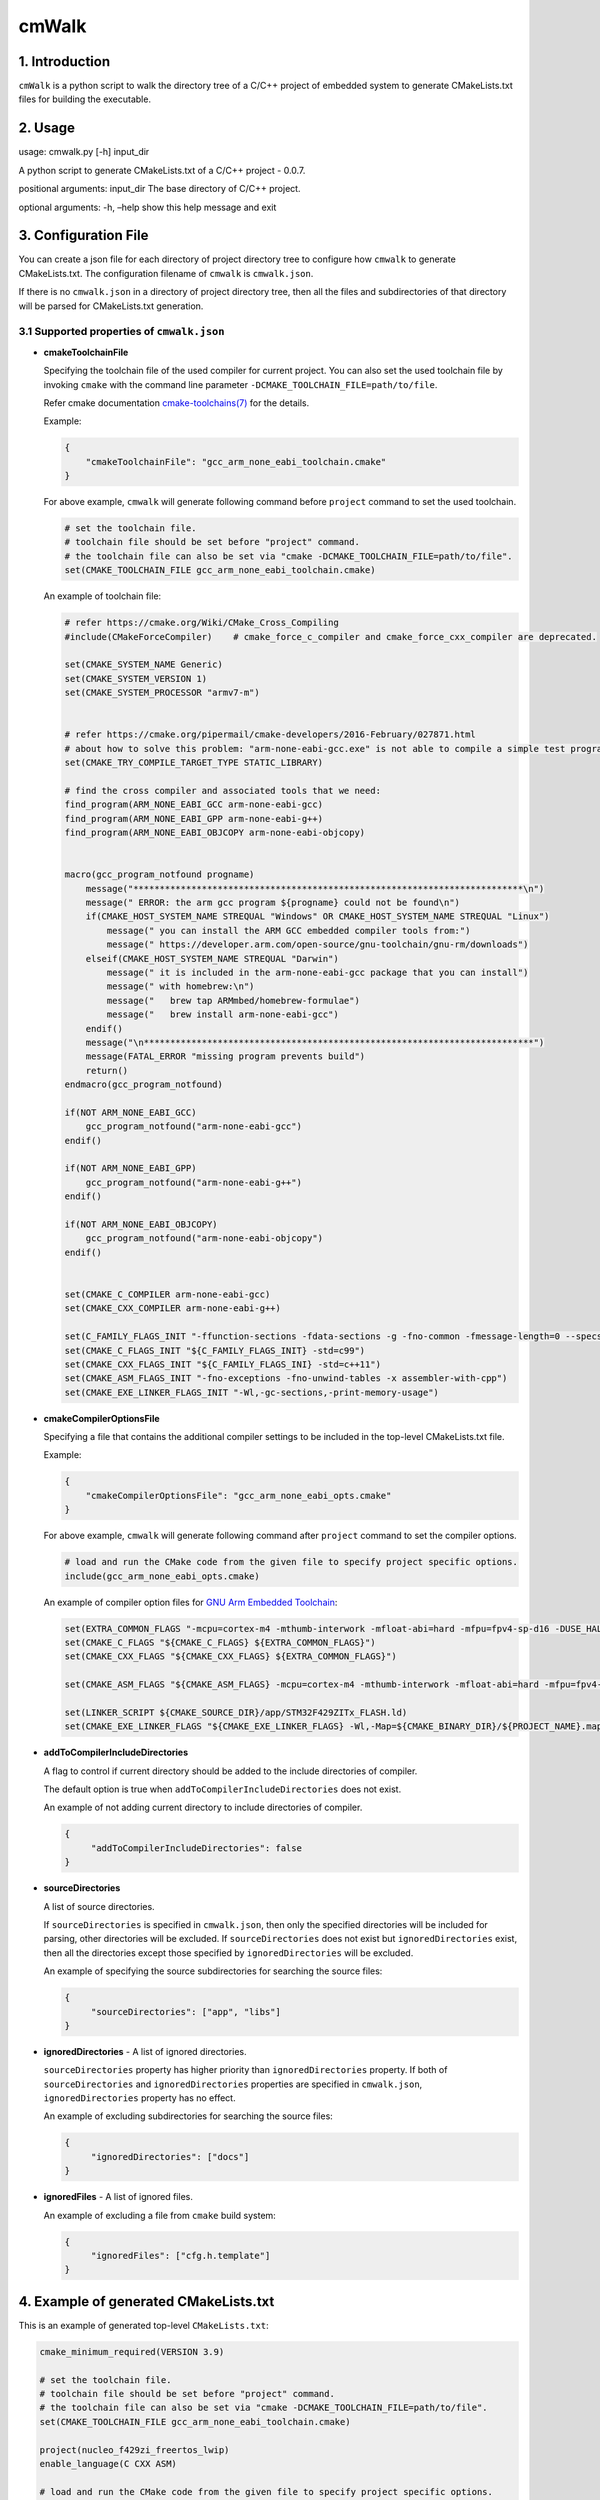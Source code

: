 cmWalk
======

1. Introduction
---------------

``cmWalk`` is a python script to walk the directory tree of a C/C++
project of embedded system to generate CMakeLists.txt files for building
the executable.

2. Usage
--------

usage: cmwalk.py [-h] input_dir

A python script to generate CMakeLists.txt of a C/C++ project - 0.0.7.

positional arguments: input_dir The base directory of C/C++ project.

optional arguments: -h, –help show this help message and exit

3. Configuration File
---------------------

You can create a json file for each directory of project directory tree
to configure how ``cmwalk`` to generate CMakeLists.txt. The
configuration filename of ``cmwalk`` is ``cmwalk.json``.

If there is no ``cmwalk.json`` in a directory of project directory tree, then all the files and
subdirectories of that directory will be parsed for CMakeLists.txt generation.

3.1 Supported properties of ``cmwalk.json``
~~~~~~~~~~~~~~~~~~~~~~~~~~~~~~~~~~~~~~~~~~~

-  **cmakeToolchainFile**

   Specifying the toolchain file of the used compiler for current
   project. You can also set the used toolchain file by invoking
   ``cmake`` with the command line parameter
   ``-DCMAKE_TOOLCHAIN_FILE=path/to/file``.

   Refer cmake documentation
   `cmake-toolchains(7) <https://cmake.org/cmake/help/latest/manual/cmake-toolchains.7.html>`__
   for the details.

   Example:

   .. code:: json

        {
            "cmakeToolchainFile": "gcc_arm_none_eabi_toolchain.cmake"
        }

   For above example, ``cmwalk`` will generate following command before ``project`` command to set the used toolchain.

   .. code:: cmake

        # set the toolchain file.
        # toolchain file should be set before "project" command.
        # the toolchain file can also be set via "cmake -DCMAKE_TOOLCHAIN_FILE=path/to/file".
        set(CMAKE_TOOLCHAIN_FILE gcc_arm_none_eabi_toolchain.cmake)

   An example of toolchain file:

   .. code:: cmake

       # refer https://cmake.org/Wiki/CMake_Cross_Compiling
       #include(CMakeForceCompiler)    # cmake_force_c_compiler and cmake_force_cxx_compiler are deprecated.

       set(CMAKE_SYSTEM_NAME Generic)
       set(CMAKE_SYSTEM_VERSION 1)
       set(CMAKE_SYSTEM_PROCESSOR "armv7-m")


       # refer https://cmake.org/pipermail/cmake-developers/2016-February/027871.html
       # about how to solve this problem: "arm-none-eabi-gcc.exe" is not able to compile a simple test program.
       set(CMAKE_TRY_COMPILE_TARGET_TYPE STATIC_LIBRARY)

       # find the cross compiler and associated tools that we need:
       find_program(ARM_NONE_EABI_GCC arm-none-eabi-gcc)
       find_program(ARM_NONE_EABI_GPP arm-none-eabi-g++)
       find_program(ARM_NONE_EABI_OBJCOPY arm-none-eabi-objcopy)


       macro(gcc_program_notfound progname)
           message("**************************************************************************\n")
           message(" ERROR: the arm gcc program ${progname} could not be found\n")
           if(CMAKE_HOST_SYSTEM_NAME STREQUAL "Windows" OR CMAKE_HOST_SYSTEM_NAME STREQUAL "Linux")
               message(" you can install the ARM GCC embedded compiler tools from:")
               message(" https://developer.arm.com/open-source/gnu-toolchain/gnu-rm/downloads")
           elseif(CMAKE_HOST_SYSTEM_NAME STREQUAL "Darwin")
               message(" it is included in the arm-none-eabi-gcc package that you can install")
               message(" with homebrew:\n")
               message("   brew tap ARMmbed/homebrew-formulae")
               message("   brew install arm-none-eabi-gcc")
           endif()
           message("\n**************************************************************************")
           message(FATAL_ERROR "missing program prevents build")
           return()
       endmacro(gcc_program_notfound)

       if(NOT ARM_NONE_EABI_GCC)
           gcc_program_notfound("arm-none-eabi-gcc")
       endif()

       if(NOT ARM_NONE_EABI_GPP)
           gcc_program_notfound("arm-none-eabi-g++")
       endif()

       if(NOT ARM_NONE_EABI_OBJCOPY)
           gcc_program_notfound("arm-none-eabi-objcopy")
       endif()


       set(CMAKE_C_COMPILER arm-none-eabi-gcc)
       set(CMAKE_CXX_COMPILER arm-none-eabi-g++)

       set(C_FAMILY_FLAGS_INIT "-ffunction-sections -fdata-sections -g -fno-common -fmessage-length=0 --specs=nosys.specs --specs=nano.specs")
       set(CMAKE_C_FLAGS_INIT "${C_FAMILY_FLAGS_INIT} -std=c99")
       set(CMAKE_CXX_FLAGS_INIT "${C_FAMILY_FLAGS_INI} -std=c++11")
       set(CMAKE_ASM_FLAGS_INIT "-fno-exceptions -fno-unwind-tables -x assembler-with-cpp")
       set(CMAKE_EXE_LINKER_FLAGS_INIT "-Wl,-gc-sections,-print-memory-usage")

-  **cmakeCompilerOptionsFile**

   Specifying a file that contains the additional compiler settings
   to be included in the top-level CMakeLists.txt file.

   Example:

   .. code:: json

       {
           "cmakeCompilerOptionsFile": "gcc_arm_none_eabi_opts.cmake"
       }

   For above example, ``cmwalk`` will generate following command after ``project`` command to set the compiler options.

   .. code:: cmake

       # load and run the CMake code from the given file to specify project specific options.
       include(gcc_arm_none_eabi_opts.cmake)

   An example of compiler option files for `GNU Arm Embedded
   Toolchain <https://developer.arm.com/open-source/gnu-toolchain/gnu-rm>`__:

   .. code:: cmake

       set(EXTRA_COMMON_FLAGS "-mcpu=cortex-m4 -mthumb-interwork -mfloat-abi=hard -mfpu=fpv4-sp-d16 -DUSE_HAL_DRIVER -DSTM32F429xx")
       set(CMAKE_C_FLAGS "${CMAKE_C_FLAGS} ${EXTRA_COMMON_FLAGS}")
       set(CMAKE_CXX_FLAGS "${CMAKE_CXX_FLAGS} ${EXTRA_COMMON_FLAGS}")

       set(CMAKE_ASM_FLAGS "${CMAKE_ASM_FLAGS} -mcpu=cortex-m4 -mthumb-interwork -mfloat-abi=hard -mfpu=fpv4-sp-d16")

       set(LINKER_SCRIPT ${CMAKE_SOURCE_DIR}/app/STM32F429ZITx_FLASH.ld)
       set(CMAKE_EXE_LINKER_FLAGS "${CMAKE_EXE_LINKER_FLAGS} -Wl,-Map=${CMAKE_BINARY_DIR}/${PROJECT_NAME}.map -T${LINKER_SCRIPT}")

-  **addToCompilerIncludeDirectories**

   A flag to control if current directory should be added to the include directories of compiler.

   The default option is true when ``addToCompilerIncludeDirectories`` does not exist.

   An example of not adding current directory to include directories of compiler.

   .. code:: json

       {
            "addToCompilerIncludeDirectories": false
       }

-  **sourceDirectories**

   A list of source directories.

   If ``sourceDirectories`` is specified in ``cmwalk.json``, then only
   the specified directories will be included for parsing, other
   directories will be excluded. If ``sourceDirectories`` does not exist
   but ``ignoredDirectories`` exist, then all the directories except
   those specified by ``ignoredDirectories`` will be excluded.

   An example of specifying the source subdirectories for searching the
   source files:

   .. code:: json

       {
            "sourceDirectories": ["app", "libs"]
       }

-  **ignoredDirectories** - A list of ignored directories.

   ``sourceDirectories`` property has higher priority than ``ignoredDirectories``
   property. If both of ``sourceDirectories`` and ``ignoredDirectories`` properties
   are specified in ``cmwalk.json``, ``ignoredDirectories`` property has no
   effect.

   An example of excluding subdirectories for searching the source
   files:

   .. code:: json

       {
            "ignoredDirectories": ["docs"]
       }

-  **ignoredFiles** - A list of ignored files.

   An example of excluding a file from ``cmake`` build system:

   .. code:: json

       {
            "ignoredFiles": ["cfg.h.template"]
       }


4. Example of generated CMakeLists.txt
--------------------------------------

This is an example of generated top-level ``CMakeLists.txt``:

.. code:: cmake

    cmake_minimum_required(VERSION 3.9)

    # set the toolchain file.
    # toolchain file should be set before "project" command.
    # the toolchain file can also be set via "cmake -DCMAKE_TOOLCHAIN_FILE=path/to/file".
    set(CMAKE_TOOLCHAIN_FILE gcc_arm_none_eabi_toolchain.cmake)

    project(nucleo_f429zi_freertos_lwip)
    enable_language(C CXX ASM)

    # load and run the CMake code from the given file to specify project specific options.
    include(gcc_arm_none_eabi_opts.cmake)


    # export the executable target through a variable to CMakeLists.txt files in subdirectories.
    # update the dependent sources.
    add_executable(nucleo_f429zi_freertos_lwip.elf
        ""
    )

    if (${LINK_SCRIPT})
        set_target_properties(nucleo_f429zi_freertos_lwip.elf PROPERTIES LINK_DEPENDS ${LINKER_SCRIPT})
    endif()


    # export the name of executable target via a variable to CMakeLists.txt files in subdirectories.
    set(CURRENT_EXE_NAME ${PROJECT_NAME}.elf)
    # load and run the CMake code from subdirectories for current target.
    include(app/CMakeLists.txt)
    include(libs/CMakeLists.txt)

    # if compiler is GNU gcc/g++, then generate *.bin & *.hex files.
    if ("${CMAKE_C_COMPILER_ID}" STREQUAL "GNU")
        # generate the hex file from the built target.
        set(HEX_FILE ${PROJECT_NAME}.hex)
        add_custom_command(TARGET ${PROJECT_NAME}.elf POST_BUILD
            COMMAND ${CMAKE_OBJCOPY} -O ihex $<TARGET_FILE:${PROJECT_NAME}.elf> ${HEX_FILE}
            COMMENT "Building ${HEX_FILE}...")

        # generate the bin file from the built target.
        set(BIN_FILE ${PROJECT_NAME}.bin)
        add_custom_command(TARGET ${PROJECT_NAME}.elf POST_BUILD
            COMMAND ${CMAKE_OBJCOPY} -O binary $<TARGET_FILE:${PROJECT_NAME}.elf> ${BIN_FILE}
            COMMENT "Building ${BIN_FILE}...")
    endif()

5. References
-------------

1. `Enhanced source file handling with target_sources() –
   Crascit <https://crascit.com/2016/01/31/enhanced-source-file-handling-with-target_sources/>`__
2. `CLion for embedded development \| CLion
   Blog <https://blog.jetbrains.com/clion/2016/06/clion-for-embedded-development/>`__


